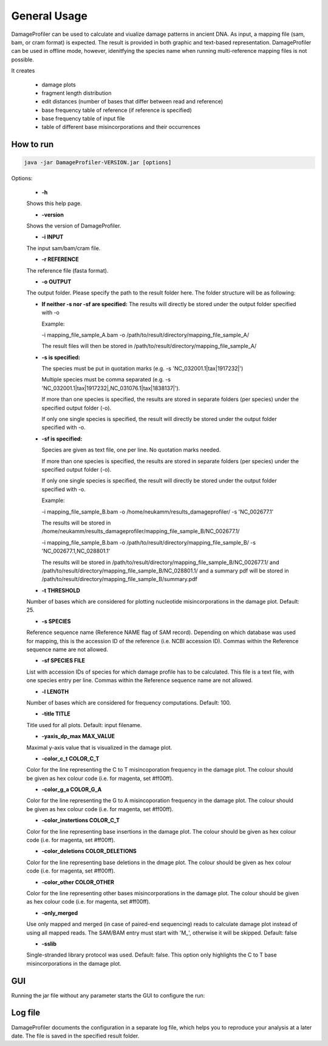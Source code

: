 General Usage
=============


DamageProfiler can be used to calculate and viualize damage patterns in ancient DNA. As input, a mapping file (sam, bam, or cram format) is expected. The result is provided in both graphic and text-based representation. DamageProfiler can be used in offline mode, however, idenitfying the species name when running multi-reference mapping files is not possible. 

It creates

    * damage plots
    * fragment length distribution
    * edit distances (number of bases that differ between read and reference)
    * base frequency table of reference (if reference is specified)
    * base frequency table of input file
    * table of different base misincorporations and their occurrences


How to run
----------

.. code-block:: console

    java -jar DamageProfiler-VERSION.jar [options]



Options:

    * **-h** 
    Shows this help page.

    * **-version** 
    Shows the version of DamageProfiler.

    * **-i INPUT** 
    The input sam/bam/cram file.

    * **-r REFERENCE** 
    The reference file (fasta format). 
    
    * **-o OUTPUT** 
    The output folder. Please specify the path to the result folder here. The folder structure will be as following: 
   
    - **If neither -s nor -sf are specified:** 
      The results will directly be stored under the output folder specified with -o

      Example:  

      -i mapping_file_sample_A.bam -o /path/to/result/directory/mapping_file_sample_A/

      The result files will then be stored in /path/to/result/directory/mapping_file_sample_A/

    - **-s is specified:**

      The species must be put in quotation marks (e.g. -s 'NC_032001.1|tax|1917232|')

      Multiple species must be comma separated (e.g. -s 'NC_032001.1|tax|1917232|,NC_031076.1|tax|1838137|').

      If more than one species is specified, the results are stored in separate folders (per species) under the specified output folder (-o).

      If only one single species is specified, the result will directly be stored under the output folder specified with -o.

    - **-sf is specified:**

      Species are given as text file, one per line. No quotation marks needed.

      If more than one species is specified, the results are stored in separate folders (per species) under the specified output folder (-o).

      If only one single species is specified, the result will directly be stored under the output folder specified with -o.

      Example:  
 
      -i mapping_file_sample_B.bam -o /home/neukamm/results_damageprofiler/ -s 'NC_002677.1'

      The results will be stored in /home/neukamm/results_damageprofiler/mapping_file_sample_B/NC_002677.1/

      -i mapping_file_sample_B.bam -o /path/to/result/directory/mapping_file_sample_B/ -s 'NC_002677.1,NC_028801.1'

      The results will be stored in /path/to/result/directory/mapping_file_sample_B/NC_002677.1/ and /path/to/result/directory/mapping_file_sample_B/NC_028801.1/ and a summary pdf will be stored in /path/to/result/directory/mapping_file_sample_B/summary.pdf
    
    * **-t THRESHOLD**
    Number of bases which are considered for plotting nucleotide misincorporations in the damage plot. Default: 25.

    * **-s SPECIES**
    Reference sequence name (Reference NAME flag of SAM record). Depending on which database was used for mapping, this is the accession ID of the reference (i.e. NCBI accession ID). Commas within the Reference sequence name are not allowed.

    * **-sf SPECIES FILE**
    List with accession IDs of species for which damage profile has to be calculated. This file is a text file, with one species entry per line. Commas within the Reference sequence name are not allowed.

    * **-l LENGTH**
    Number of bases which are considered for frequency computations. Default: 100.

    * **-title TITLE**
    Title used for all plots. Default: input filename.

    * **-yaxis_dp_max MAX_VALUE**
    Maximal y-axis value that is visualized in the damage plot.

    * **-color_c_t COLOR_C_T** 
    Color for the line representing the C to T misincoporation frequency in the damage plot. The colour should be given as hex colour code (i.e. for magenta, set #ff00ff).

    * **-color_g_a COLOR_G_A** 
    Color for the line representing the G to A misincoporation frequency in the damage plot. The colour should be given as hex colour code (i.e. for magenta, set #ff00ff).

    * **-color_instertions COLOR_C_T**
    Color for the line representing base insertions in the damage plot. The colour should be given as hex colour code (i.e. for magenta, set #ff00ff).

    * **-color_deletions COLOR_DELETIONS**
    Color for the line representing base deletions in the dmage plot. The colour should be given as hex colour code (i.e. for magenta, set #ff00ff).

    * **-color_other COLOR_OTHER**
    Color for the line representing other bases misincorporations in the damage plot.  The colour should be given as hex colour code (i.e. for magenta, set #ff00ff).

    * **-only_merged**
    Use only mapped and merged (in case of paired-end sequencing) reads to calculate damage plot instead of using all mapped reads. The SAM/BAM entry must start with 'M\_', otherwise it will be skipped. Default: false

    * **-sslib**
    Single-stranded library protocol was used. Default: false. This option only highlights the C to T base misincorporations in the damage plot.





GUI 
-----

Running the jar file without any parameter starts the GUI to configure the run:

.. image:: images/DP_main.png
   :width: 400px
   :height: 400px
   :align: center



Log file
--------

DamageProfiler documents the configuration in a separate log file, which helps you to reproduce your analysis at a later date.
The file is saved in the specified result folder.


